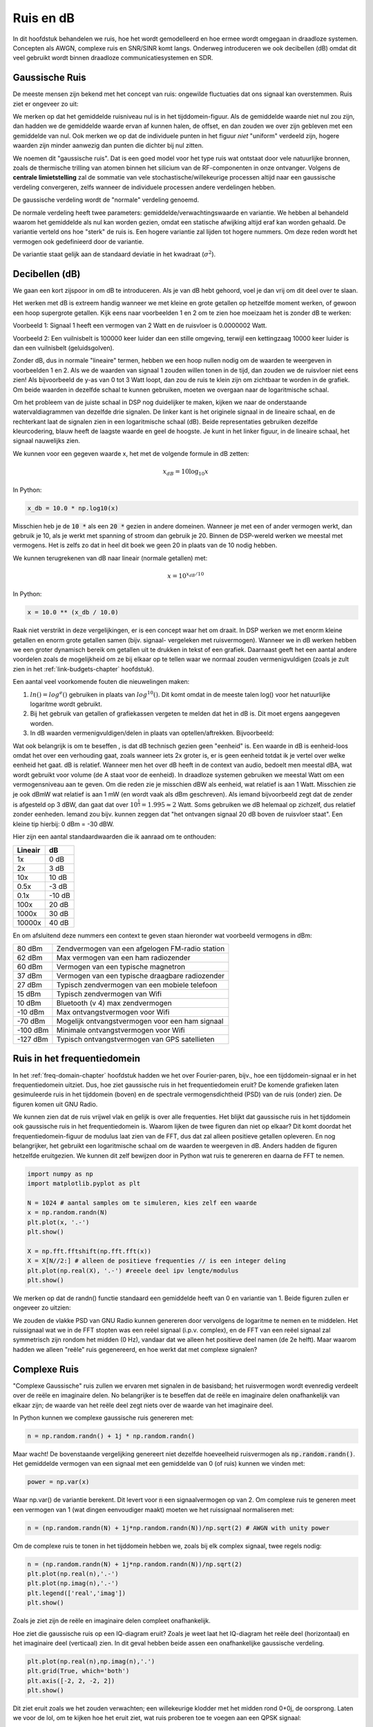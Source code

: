 .. _noise-chapter:

#############
Ruis en dB
#############

In dit hoofdstuk behandelen we ruis, hoe het wordt gemodelleerd en hoe ermee wordt omgegaan in draadloze systemen.
Concepten als AWGN, complexe ruis en SNR/SINR komt langs.
Onderweg introduceren we ook decibellen (dB) omdat dit veel gebruikt wordt binnen draadloze communicatiesystemen en SDR.

************************
Gaussische Ruis
************************

De meeste mensen zijn bekend met het concept van ruis: ongewilde fluctuaties dat ons signaal kan overstemmen. Ruis ziet er ongeveer zo uit:

.. image:: ../_images/noise.png
   :scale: 70 % 
   :align: center 

We merken op dat het gemiddelde ruisniveau nul is in het tijddomein-figuur. 
Als de gemiddelde waarde niet nul zou zijn, dan hadden we de gemiddelde waarde ervan af kunnen halen, de offset, en dan zouden we over zijn gebleven met een gemiddelde van nul. Ook merken we op dat de individuele punten in het figuur *niet* "uniform" verdeeld zijn, hogere waarden zijn minder aanwezig dan punten die dichter bij nul zitten.

We noemen dit "gaussische ruis".
Dat is een goed model voor het type ruis wat ontstaat door vele natuurlijke bronnen, zoals de thermische trilling van atomen binnen het silicium van de RF-componenten in onze ontvanger.
Volgens de **centrale limietstelling** zal de sommatie van vele stochastische/willekeurige processen altijd naar een gaussische verdeling convergeren, zelfs wanneer de individuele processen andere verdelingen hebben.

.. image:: ../_images/central_limit_theorem.svg
   :align: center 
   :target: ../_images/central_limit_theorem.svg

De gaussische verdeling wordt de "normale" verdeling genoemd.

De normale verdeling heeft twee parameters: gemiddelde/verwachtingswaarde en variantie.
We hebben al behandeld waarom het gemiddelde als nul kan worden gezien, omdat een statische afwijking altijd eraf kan worden gehaald.
De variantie verteld ons hoe "sterk" de ruis is.
Een hogere variantie zal lijden tot hogere nummers.
Om deze reden wordt het vermogen ook gedefinieerd door de variantie.

De variantie staat gelijk aan de standaard deviatie in het kwadraat (:math:`\sigma^2`).

************************
Decibellen (dB)
************************

We gaan een kort zijspoor in om dB te introduceren.
Als je van dB hebt gehoord, voel je dan vrij om dit deel over te slaan.

Het werken met dB is extreem handig wanneer we met kleine en grote getallen op hetzelfde moment werken, of gewoon een hoop supergrote getallen. Kijk eens naar voorbeelden 1 en 2 om te zien hoe moeizaam het is zonder dB te werken:

Voorbeeld 1: Signaal 1 heeft een vermogen van 2 Watt en de ruisvloer is 0.0000002 Watt.

Voorbeeld 2: Een vuilnisbelt is 100000 keer luider dan een stille omgeving, terwijl een kettingzaag 10000 keer luider is dan een vuilnisbelt (geluidsgolven).

Zonder dB, dus in normale "lineaire" termen, hebben we een hoop nullen nodig om de waarden te weergeven in voorbeelden 1 en 2.
Als we de waarden van signaal 1 zouden willen tonen in de tijd, dan zouden we de ruisvloer niet eens zien!
Als bijvoorbeeld de y-as van 0 tot 3 Watt loopt, dan zou de ruis te klein zijn om zichtbaar te worden in de grafiek.
Om beide waarden in dezelfde schaal te kunnen gebruiken, moeten we overgaan naar de logaritmische schaal.

Om het probleem van de juiste schaal in DSP nog duidelijker te maken, kijken we naar de onderstaande watervaldiagrammen van dezelfde drie signalen.
De linker kant is het originele signaal in de lineaire schaal, en de rechterkant laat de signalen zien in een logaritmische schaal (dB).
Beide representaties gebruiken dezelfde kleurcodering, blauw heeft de laagste waarde en geel de hoogste.
Je kunt in het linker figuur, in de lineaire schaal, het signaal nauwelijks zien.

.. image:: ../_images/linear_vs_log.png
   :scale: 70 % 
   :align: center 

We kunnen voor een gegeven waarde x, het met de volgende formule in dB zetten:

.. math::
    x_{dB} = 10 \log_{10} x

In Python:

.. code-block:: python

 x_db = 10.0 * np.log10(x)

Misschien heb je de :code:`10 *` als een :code:`20 *` gezien in andere domeinen.
Wanneer je met een of ander vermogen werkt, dan gebruik je 10, als je werkt met spanning of stroom dan gebruik je 20.
Binnen de DSP-wereld werken we meestal met vermogens.
Het is zelfs zo dat in heel dit boek we geen 20 in plaats van de 10 nodig hebben.

We kunnen terugrekenen van dB naar lineair (normale getallen) met:

.. math::
 
 x = 10^{x_{dB}/10}

In Python: 

.. code-block:: python

 x = 10.0 ** (x_db / 10.0)

Raak niet verstrikt in deze vergelijkingen, er is een concept waar het om draait.
In DSP werken we met enorm kleine getallen en enorm grote getallen samen (bijv. signaal- vergeleken met ruisvermogen).
Wanneer we in dB werken hebben we een groter dynamisch bereik om getallen uit te drukken in tekst of een grafiek.
Daarnaast geeft het een aantal andere voordelen zoals de mogelijkheid om ze bij elkaar op te tellen waar we normaal zouden vermenigvuldigen (zoals je zult zien in het :ref:`link-budgets-chapter` hoofdstuk).

Een aantal veel voorkomende fouten die nieuwelingen maken:

1. :math:`ln()=log^e()` gebruiken in plaats van :math:`log^{10}()`. Dit komt omdat in de meeste talen log() voor het natuurlijke logaritme wordt gebruikt.
2. Bij het gebruik van getallen of grafiekassen vergeten te melden dat het in dB is. Dit moet ergens aangegeven worden.
3. In dB waarden vermenigvuldigen/delen in plaats van optellen/aftrekken. Bijvoorbeeld:

.. image:: ../_images/db.png
   :scale: 80 % 
   :align: center 

Wat ook belangrijk is om te beseffen , is dat dB technisch gezien geen "eenheid" is. 
Een waarde in dB is eenheid-loos omdat het over een verhouding gaat, zoals wanneer iets 2x groter is, er is geen eenheid totdat ik je vertel over welke eenheid het gaat.
dB is relatief.
Wanneer men het over dB heeft in de context van audio, bedoelt men meestal dBA, wat wordt gebruikt voor volume (de A staat voor de eenheid).
In draadloze systemen gebruiken we meestal Watt om een vermogensniveau aan te geven.
Om die reden zie je misschien dBW als eenheid, wat relatief is aan 1 Watt.
Misschien zie je ook dBmW wat relatief is aan 1 mW (en wordt vaak als dBm geschreven).
Als iemand bijvoorbeeld zegt dat de zender is afgesteld op 3 dBW, dan gaat dat over :math:`10^{\frac{1}{3}}=1.995\approx 2` Watt.
Soms gebruiken we dB helemaal op zichzelf, dus relatief zonder eenheden.
Iemand zou bijv. kunnen zeggen dat "het ontvangen signaal 20 dB boven de ruisvloer staat".
Een kleine tip hierbij: 0 dBm = -30 dBW.

Hier zijn een aantal standaardwaarden die ik aanraad om te onthouden:

=======  =====
Lineair   dB
=======  ===== 
1x       0 dB 
2x       3 dB 
10x      10 dB 
0.5x     -3 dB  
0.1x     -10 dB
100x     20 dB
1000x    30 dB
10000x   40 dB
=======  ===== 

En om afsluitend deze nummers een context te geven staan hieronder wat voorbeeld vermogens in dBm:

=========== ===
80 dBm      Zendvermogen van een afgelogen FM-radio station
62 dBm      Max vermogen van een ham radiozender
60 dBm      Vermogen van een typische magnetron
37 dBm      Vermogen van een typische draagbare radiozender
27 dBm      Typisch zendvermogen van een mobiele telefoon
15 dBm      Typisch zendvermogen van Wifi
10 dBm      Bluetooth (v 4) max zendvermogen
-10 dBm     Max ontvangstvermogen voor Wifi
-70 dBm     Mogelijk ontvangstvermogen voor een ham signaal
-100 dBm    Minimale ontvangstvermogen voor Wifi
-127 dBm    Typisch ontvangstvermogen van GPS satellieten
=========== ===

****************************
Ruis in het frequentiedomein
****************************

In het :ref:`freq-domain-chapter` hoofdstuk hadden we het over Fourier-paren, bijv., hoe een tijddomein-signaal er in het frequentiedomein uitziet. Dus, hoe ziet gaussische ruis in het frequentiedomein eruit?
De komende grafieken laten gesimuleerde ruis in het tijddomein (boven) en de spectrale vermogensdichtheid (PSD) van de ruis (onder) zien.
De figuren komen uit GNU Radio.

.. image:: ../_images/noise_freq.png
   :scale: 110 % 
   :align: center 

We kunnen zien dat de ruis vrijwel vlak en gelijk is over alle frequenties.
Het blijkt dat gaussische ruis in het tijddomein ook gaussische ruis in het frequentiedomein is.
Waarom lijken de twee figuren dan niet op elkaar?
Dit komt doordat het frequentiedomein-figuur de modulus laat zien van de FFT, dus dat zal alleen positieve getallen opleveren.
En nog belangrijker, het gebruikt een logaritmische schaal om de waarden te weergeven in dB.
Anders hadden de figuren hetzelfde eruitgezien.
We kunnen dit zelf bewijzen door in Python wat ruis te genereren en daarna de FFT te nemen.

.. code-block:: python

 import numpy as np
 import matplotlib.pyplot as plt
 
 N = 1024 # aantal samples om te simuleren, kies zelf een waarde
 x = np.random.randn(N)
 plt.plot(x, '.-')
 plt.show()
 
 X = np.fft.fftshift(np.fft.fft(x))
 X = X[N//2:] # alleen de positieve frequenties // is een integer deling
 plt.plot(np.real(X), '.-') #reeele deel ipv lengte/modulus
 plt.show()

We merken op dat de randn() functie standaard een gemiddelde heeft van 0 en variantie van 1. Beide figuren zullen er ongeveer zo uitzien:

.. image:: ../_images/noise_python.png
   :scale: 100 % 
   :align: center 

We zouden de vlakke PSD van GNU Radio kunnen genereren door vervolgens de logaritme te nemen en te middelen.
Het ruissignaal wat we in de FFT stopten was een reëel signaal (i.p.v. complex), en de FFT van een reëel signaal zal symmetrisch zijn rondom het midden (0 Hz), vandaar dat we alleen het positieve deel namen (de 2e helft).
Maar waarom hadden we alleen "reële" ruis gegenereerd, en hoe werkt dat met complexe signalen?

*************************
Complexe Ruis
*************************

"Complexe Gaussische" ruis zullen we ervaren met signalen in de basisband; het ruisvermogen wordt evenredig verdeelt over de reële en imaginaire delen. 
No belangrijker is te beseffen dat de reële en imaginaire delen onafhankelijk van elkaar zijn; de waarde van het reële deel zegt niets over de waarde van het imaginaire deel.

In Python kunnen we complexe gaussische ruis genereren met:

.. code-block:: python

 n = np.random.randn() + 1j * np.random.randn()

Maar wacht! De bovenstaande vergelijking genereert niet dezelfde hoeveelheid ruisvermogen als :code:`np.random.randn()`.  
Het gemiddelde vermogen van een signaal met een gemiddelde van 0 (of ruis) kunnen we vinden met:

.. code-block:: python

 power = np.var(x)

Waar np.var() de variantie berekent.
Dit levert voor :code:`n` een signaalvermogen op van 2.
Om complexe ruis te generen meet een vermogen van 1 (wat dingen eenvoudiger maakt) moeten we het ruissignaal normaliseren met:

.. code-block:: python

 n = (np.random.randn(N) + 1j*np.random.randn(N))/np.sqrt(2) # AWGN with unity power

Om de complexe ruis te tonen in het tijddomein hebben we, zoals bij elk complex signaal, twee regels nodig:

.. code-block:: python

 n = (np.random.randn(N) + 1j*np.random.randn(N))/np.sqrt(2)
 plt.plot(np.real(n),'.-')
 plt.plot(np.imag(n),'.-')
 plt.legend(['real','imag'])
 plt.show()

.. image:: ../_images/noise3.png
   :scale: 80 % 
   :align: center 

Zoals je ziet zijn de reële en imaginaire delen compleet onafhankelijk.

Hoe ziet die gaussische ruis op een IQ-diagram eruit?
Zoals je weet laat het IQ-diagram het reële deel (horizontaal) en het imaginaire deel (verticaal) zien.
In dit geval hebben beide assen een onafhankelijke gaussische verdeling.

.. code-block:: python

 plt.plot(np.real(n),np.imag(n),'.')
 plt.grid(True, which='both')
 plt.axis([-2, 2, -2, 2])
 plt.show()

.. image:: ../_images/noise_iq.png
   :scale: 60 % 
   :align: center 

Dit ziet eruit zoals we het zouden verwachten; een willekeurige klodder met het midden rond 0+0j, de oorsprong.
Laten we voor de lol, om te kijken hoe het eruit ziet, wat ruis proberen toe te voegen aan een QPSK signaal:

.. image:: ../_images/noisey_qpsk.png
   :scale: 60 % 
   :align: center 

En wat als de ruis nog sterker is?

.. image:: ../_images/noisey_qpsk2.png
   :scale: 50 % 
   :align: center 

Nu beginnen we een gevoel te krijgen waarom het niet zo simpel is om draadloos data over te sturen.
We willen zoveel mogelijk bits per symbool versturen, maar als de ruis te groot is zullen we bij de ontvanger verkeerde bits krijgen.

*************************
AWGN
*************************

Additive White Gaussian Noise (AWGN) is een afkorting die je vaak in de DSP en SDR wereld zult tegenkomen.
GN, gaussische ruis, hebben we al behandeld.
'Additive' of toevoegend, betekent gewoon dat de ruis wordt toegevoegd aan ons ontvangen signaal.
'White' of wit, betekent dat het frequentiespectrum over het volledig geobserveerde bereik vlak is.
In de praktijk is het bijna altijd wit, of vrijwel wit.
In dit boek zullen we alleen AWGN in beschouwing nemen bij het behandelen van communicatieketens en ketenbudgetten e.d.
Niet-AWGN ruis is een vak apart.

*************************
SNR en SINR
*************************

Signal-to-Noise Ratio (SNR) of de signaalruisverhouding is hoe we het krachtverschil tussen het signaal en de ruis uitdrukken.
Het is een verhouding dus het heeft geen eenheid.
In de praktijk is SNR bijna altijd in dB.
Voor simulaties programmeren we onze signalen altijd op zo'n manier dat het een vermogen heeft van 1, of eenheidsvermogen.
Als we nu een SNR willen creëren van 10 dB in de simulatie, kunnen we simpelweg ruis genereren van -10 dB vermogen door bij het aanmaken van de ruis de variantie aan te passen.

.. math::
   \mathrm{SNR} = \frac{P_{signaal}}{P_{ruis}}

.. math::
   \mathrm{SNR_{dB}} = P_{signaal\_dB} - P_{ruis\_dB}

Als iemand het over "SNR = 0 dB" heeft, betekent het dat het signaal- en ruisvermogen gelijk zijn.
Een positieve SNR betekent dat het signaalvermogen groter is dan van de ruis, terwijl een negatieve SNR aangeeft dat het ruisvermogen groter is dan het signaalvermogen.
Het is meestal erg lastig om signalen met een negatieve SNR nog te kunnen detecteren.

Zoals eerder gezegd is het vermogen van een signaal gelijk aan de variantie van dat signaal. 
We zouden dus SNR kunnen uitdrukken in de verhouding van varianties:

.. math::
   \mathrm{SNR} = \frac{P_{signaal}}{P_{ruis}} = \frac{\sigma^2_{signaal}}{\sigma^2_{ruis}}

Signal-to-Interference-plus-noise verhouding (SINR) of signaal-tot-verstoring-plus-ruis is in essentie hetzelfde als SNR, maar je neemt in de deler ook de verstoring mee.

.. math::
   \mathrm{SINR} = \frac{P_{signaal}}{P_{verstoring} + P_{ruis}}

Wat die verstoring inhoudt, verschilt per toepassing/situatie, maar meestal gaat het om een ander ongewenst signaal wat het signaal van interesse verstoort op zo'n manier dat het niet weg te filteren is.

*************************
Extra leesmateriaal
*************************

Bronnen over AWGN, SNR, en variantie:

1. https://en.wikipedia.org/wiki/Additive_white_Gaussian_ruis
2. https://en.wikipedia.org/wiki/signaal-to-ruis_ratio
3. https://en.wikipedia.org/wiki/Variance
